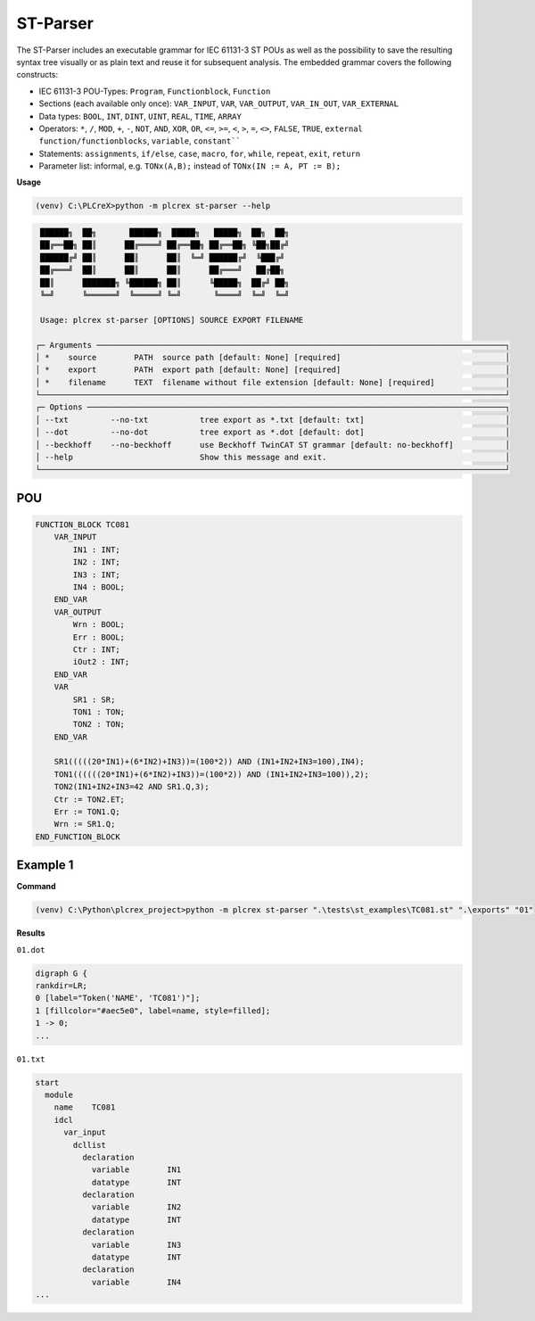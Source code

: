 ST-Parser
=========

.. st-parser:

The ST-Parser includes an executable grammar for IEC 61131-3 ST POUs as well as the possibility to save the
resulting syntax tree visually or as plain text and reuse it for subsequent analysis. The embedded grammar covers the following constructs:

* IEC 61131-3 POU-Types: ``Program``, ``Functionblock``, ``Function``
* Sections (each available only once): ``VAR_INPUT``, ``VAR``, ``VAR_OUTPUT``, ``VAR_IN_OUT``, ``VAR_EXTERNAL``
* Data types: ``BOOL``, ``INT``, ``DINT``, ``UINT``, ``REAL``, ``TIME``, ``ARRAY``
* Operators: ``*``, ``/``, ``MOD``, ``+``, ``-``, ``NOT``, ``AND``, ``XOR``, ``OR``, ``<=``, ``>=``, ``<``, ``>``, ``=``, ``<>``, ``FALSE``, ``TRUE``, ``external function/functionblocks``, ``variable``, ``constant````
* Statements: ``assignments``, ``if/else``, ``case``, ``macro``, ``for``, ``while``, ``repeat``, ``exit``, ``return``
* Parameter list: informal, e.g. ``TONx(A,B);`` instead of ``TONx(IN := A, PT := B);``


**Usage**

.. code-block:: console

    (venv) C:\PLCreX>python -m plcrex st-parser --help

.. code-block:: console

     ██████╗  ██╗       ██████╗  █████╗   █████╗  ██╗  ██╗
     ██╔══██╗ ██║      ██╔════╝ ██╔══██╗ ██╔══██╗ ╚██╗██╔╝
     ██████╔╝ ██║      ██║      ██║  ╚═╝ ██████╔╝  ╚███╔╝
     ██╔═══╝  ██║      ██║      ██║      ██╔═══╝   ██╔██╗
     ██║      ███████╗ ╚██████╗ ██║      ╚█████╗  ██╔╝ ██╗
     ╚═╝      ╚══════╝  ╚═════╝ ╚═╝       ╚════╝  ╚═╝  ╚═╝

     Usage: plcrex st-parser [OPTIONS] SOURCE EXPORT FILENAME

    ┌─ Arguments ───────────────────────────────────────────────────────────────────────────────────────┐
    │ *    source        PATH  source path [default: None] [required]                                   │
    │ *    export        PATH  export path [default: None] [required]                                   │
    │ *    filename      TEXT  filename without file extension [default: None] [required]               │
    └───────────────────────────────────────────────────────────────────────────────────────────────────┘
    ┌─ Options ─────────────────────────────────────────────────────────────────────────────────────────┐
    │ --txt         --no-txt           tree export as *.txt [default: txt]                              │
    │ --dot         --no-dot           tree export as *.dot [default: dot]                              │
    │ --beckhoff    --no-beckhoff      use Beckhoff TwinCAT ST grammar [default: no-beckhoff]           │
    │ --help                           Show this message and exit.                                      │
    └───────────────────────────────────────────────────────────────────────────────────────────────────┘


POU
---

.. code-block:: console

    FUNCTION_BLOCK TC081
        VAR_INPUT
            IN1 : INT;
            IN2 : INT;
            IN3 : INT;
            IN4 : BOOL;
        END_VAR
        VAR_OUTPUT
            Wrn : BOOL;
            Err : BOOL;
            Ctr : INT;
            iOut2 : INT;
        END_VAR
        VAR
            SR1 : SR;
            TON1 : TON;
            TON2 : TON;
        END_VAR

        SR1(((((20*IN1)+(6*IN2)+IN3))=(100*2)) AND (IN1+IN2+IN3=100),IN4);
        TON1((((((20*IN1)+(6*IN2)+IN3))=(100*2)) AND (IN1+IN2+IN3=100)),2);
        TON2(IN1+IN2+IN3=42 AND SR1.Q,3);
        Ctr := TON2.ET;
        Err := TON1.Q;
        Wrn := SR1.Q;
    END_FUNCTION_BLOCK


Example 1
---------

**Command**

.. code-block:: console

    (venv) C:\Python\plcrex_project>python -m plcrex st-parser ".\tests\st_examples\TC081.st" ".\exports" "01"

**Results**

``01.dot``

.. code-block:: console

    digraph G {
    rankdir=LR;
    0 [label="Token('NAME', 'TC081')"];
    1 [fillcolor="#aec5e0", label=name, style=filled];
    1 -> 0;
    ...

``01.txt``

.. code-block:: console

    start
      module
        name	TC081
        idcl
          var_input
            dcllist
              declaration
                variable	IN1
                datatype	INT
              declaration
                variable	IN2
                datatype	INT
              declaration
                variable	IN3
                datatype	INT
              declaration
                variable	IN4
    ...

.. figure:: ../fig/TC081_AST.png
    :align: center
    :width: 600px